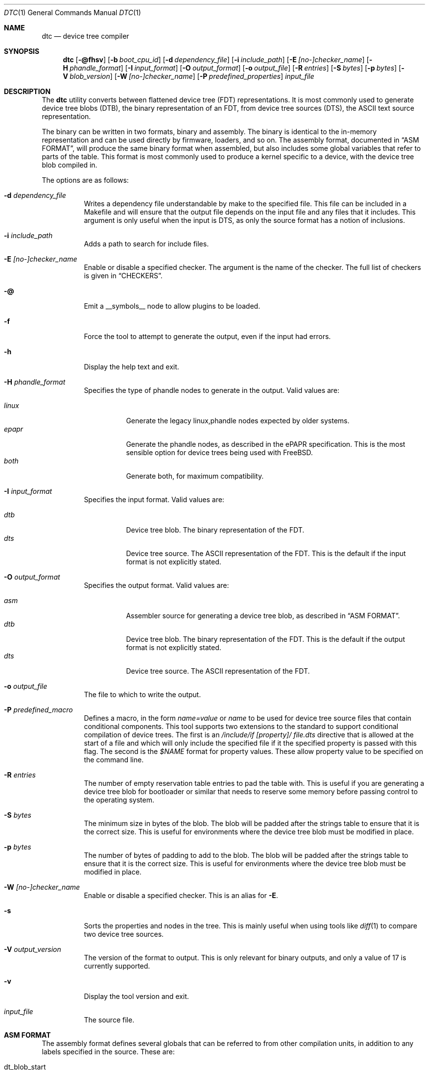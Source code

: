.\"-
.\" Copyright (c) 2013 David Chisnall
.\" All rights reserved.
.\"
.\" This software was developed by SRI International and the University of
.\" Cambridge Computer Laboratory under DARPA/AFRL contract (FA8750-10-C-0237)
.\" ("CTSRD"), as part of the DARPA CRASH research programme.
.\"
.\" This software was developed by SRI International and the University of
.\" Redistribution and use in source and binary forms, with or without
.\" modification, are permitted provided that the following conditions
.\" are met:
.\" 1. Redistributions of source code must retain the above copyright
.\"    notice, this list of conditions and the following disclaimer.
.\" 2. Redistributions in binary form must reproduce the above copyright
.\"    notice, this list of conditions and the following disclaimer in the
.\"    documentation and/or other materials provided with the distribution.
.\"
.\" THIS SOFTWARE IS PROVIDED BY THE AUTHOR AND CONTRIBUTORS ``AS IS'' AND
.\" ANY EXPRESS OR IMPLIED WARRANTIES, INCLUDING, BUT NOT LIMITED TO, THE
.\" IMPLIED WARRANTIES OF MERCHANTABILITY AND FITNESS FOR A PARTICULAR PURPOSE
.\" ARE DISCLAIMED.  IN NO EVENT SHALL THE AUTHOR OR CONTRIBUTORS BE LIABLE
.\" FOR ANY DIRECT, INDIRECT, INCIDENTAL, SPECIAL, EXEMPLARY, OR CONSEQUENTIAL
.\" DAMAGES (INCLUDING, BUT NOT LIMITED TO, PROCUREMENT OF SUBSTITUTE GOODS
.\" OR SERVICES; LOSS OF USE, DATA, OR PROFITS; OR BUSINESS INTERRUPTION)
.\" HOWEVER CAUSED AND ON ANY THEORY OF LIABILITY, WHETHER IN CONTRACT, STRICT
.\" LIABILITY, OR TORT (INCLUDING NEGLIGENCE OR OTHERWISE) ARISING IN ANY WAY
.\" OUT OF THE USE OF THIS SOFTWARE, EVEN IF ADVISED OF THE POSSIBILITY OF
.\" SUCH DAMAGE.
.\"/
.Dd February 26, 2022
.Dt DTC 1
.Os
.Sh NAME
.Nm dtc
.Nd device tree compiler
.Sh SYNOPSIS
.Nm
.Op Fl @fhsv
.Op Fl b Ar boot_cpu_id
.Op Fl d Ar dependency_file
.Op Fl i Ar include_path
.Op Fl E Ar [no-]checker_name
.Op Fl H Ar phandle_format
.Op Fl I Ar input_format
.Op Fl O Ar output_format
.Op Fl o Ar output_file
.Op Fl R Ar entries
.Op Fl S Ar bytes
.Op Fl p Ar bytes
.Op Fl V Ar blob_version
.Op Fl W Ar [no-]checker_name
.Op Fl P Ar predefined_properties
.Ar input_file
.Sh DESCRIPTION
The
.Nm
utility converts between flattened device tree (FDT) representations.
It is most commonly used to generate device tree blobs (DTB), the binary
representation of an FDT, from device tree sources (DTS), the ASCII text source
representation.
.Pp
The binary can be written in two formats, binary and assembly.
The binary is identical to the in-memory representation and can be used
directly by firmware, loaders, and so on.
The assembly format, documented in
.Sx "ASM FORMAT" ,
will produce the same binary format when assembled, but also includes some
global variables that refer to parts of the table.
This format is most commonly used to produce a kernel specific to a device,
with the device tree blob compiled in.
.Pp
The options are as follows:
.Bl -tag -width indent
.It Fl d Ar dependency_file
Writes a dependency file understandable by make to the specified file.
This file can be included in a Makefile and will ensure that the output file
depends on the input file and any files that it includes.
This argument is only useful when the input is DTS, as only the source format
has a notion of inclusions.
.It Fl i Ar include_path
Adds a path to search for include files.
.It Fl E Ar [no-]checker_name
Enable or disable a specified checker.
The argument is the name of the checker.
The full list of checkers is given in
.Sx CHECKERS .
.It Fl @
Emit a __symbols__ node to allow plugins to be loaded.
.It Fl f
Force the tool to attempt to generate the output, even if the input had errors.
.It Fl h
Display the help text and exit.
.It Fl H Ar phandle_format
Specifies the type of phandle nodes to generate in the output.
Valid values are:
.Pp
.Bl -tag -width indent -compact
.It Ar linux
Generate the legacy linux,phandle nodes expected by older systems.
.It Ar epapr
Generate the phandle nodes, as described in the ePAPR specification.
This is the most sensible option for device trees being used with
.Fx .
.It Ar both
Generate both, for maximum compatibility.
.El
.It Fl I Ar input_format
Specifies the input format.
Valid values are:
.Pp
.Bl -tag -width indent -compact
.It Ar dtb
Device tree blob.
The binary representation of the FDT.
.It Ar dts
Device tree source.
The ASCII representation of the FDT.
This is the default if the input format is not explicitly stated.
.El
.It Fl O Ar output_format
Specifies the output format.
Valid values are:
.Pp
.Bl -tag -width indent -compact
.It Ar asm
Assembler source for generating a device tree blob, as described in
.Sx "ASM FORMAT" .
.It Ar dtb
Device tree blob.
The binary representation of the FDT.
This is the default if the output format is not explicitly stated.
.It Ar dts
Device tree source.
The ASCII representation of the FDT.
.El
.It Fl o Ar output_file
The file to which to write the output.
.It Fl P Ar predefined_macro
Defines a macro, in the form
.Ar name=value
or
.Ar name
to be used for device tree source files that contain conditional components.
This tool supports two extensions to the standard to support conditional
compilation of device trees.
The first is an
.Ar /include/if [property]/ "file.dts"
directive that is allowed at the start of a file and which will only include
the specified file if it the specified property is passed with this flag.
The second is the
.Ar $NAME
format for property values.
These allow property value to be specified on the command line.
.It Fl R Ar entries
The number of empty reservation table entries to pad the table with.
This is useful if you are generating a device tree blob for bootloader or
similar that needs to reserve some memory before passing control to the
operating system.
.It Fl S Ar bytes
The minimum size in bytes of the blob.
The blob will be padded after the strings table to ensure that it is the
correct size.
This is useful for environments where the device tree blob must be modified in
place.
.It Fl p Ar bytes
The number of bytes of padding to add to the blob.
The blob will be padded after the strings table to ensure that it is the
correct size.
This is useful for environments where the device tree blob must be modified in
place.
.It Fl W Ar [no-]checker_name
Enable or disable a specified checker.
This is an alias for
.Fl E .
.It Fl s
Sorts the properties and nodes in the tree.
This is mainly useful when using tools like
.Xr diff 1
to compare two device tree sources.
.It Fl V Ar output_version
The version of the format to output.
This is only relevant for binary outputs, and only a value of 17 is currently
supported.
.It Fl v
Display the tool version and exit.
.It Ar input_file
The source file.
.El
.Sh "ASM FORMAT"
The assembly format defines several globals that can be referred to from other
compilation units, in addition to any labels specified in the source.
These are:
.Pp
.Bl -tag -width "dt_strings_start" -compact -offset indent
.It dt_blob_start
start of the device tree blob.
.It dt_header
start of the header, usually identical to the start of the blob.
.It dt_reserve_map
start of the reservation map.
.It dt_struct_start
start of the structure table.
.It dt_struct_end
end of the structure table.
.It dt_strings_start
start of the strings table.
.It dt_strings_end
end of the strings table.
.It dt_blob_end
end of the device tree blob.
.El
.Sh CHECKERS
The utility provides a number of semantic checks on the correctness of the
tree.
These can be disabled with the
.Fl W
flag.
For example,
.Fl W Ar no-type-phandle
will disable the phandle type check.
The supported checks are:
.Pp
.Bl -tag -width "no-type-phandle" -compact -offset indent
.It type-compatible
Checks the type of the
.Va compatible
property.
.It type-model
Checks the type of the
.Va model
property.
.It type-compatible
Checks the type of the
.Va compatible
property.
.It cells-attributes
Checks that all nodes with children have both
.Va #address-cells
and
.Va #size-cells
properties.
.It deleted-nodes
Checks that all
.Va /delete-node/
statements refer to nodes that are merged.
.El
.Sh OVERLAYS
The utility provides support for generating overlays, also known as plugins.
Overlays are a method of patching a base device tree that has been compiled with
the
.Fl @
flag, with some limited support for patching device trees that were not compiled
with the
.Fl @
flag.
.Pp
To denote that a DTS is intended to be used as an overlay,
.Va /plugin/\&;
should be included in the header, following any applicable
.Va /dts-v1/\&;
tag.
.Pp
Conventional overlays are crafted by creating
.Va fragment
nodes in a root.
Each fragment node must have either a
.Va target
property set to a label reference, or a
.Va target-path
string property set to a path.
It must then have an
.Va __overlay__
child node, whose properties and child nodes are merged into the base device
tree when the overlay is applied.
.Pp
Much simpler syntactic sugar was later invented to simplify generating overlays.
Instead of creating targeted fragments manually, one can instead create a root
node that targets a label in the base FDT using the
.Va &label
syntax supported in conventional DTS.
This will indicate that a fragment should be generated for the node, with the
given
.Va label
being the target, and the properties and child nodes will be used as the
__overlay__.
.Pp
Additionally, a path-based version of this syntactic sugar is supported.
A root node may target a path in the base FDT using a name of the form
.Va &{/path} .
A fragment will be generated for the node as it is in the
.Va &label
case, except the
.Va target-path
property will be set to
.Va /path
and no
.Va target
will be set.
.Pp
Both conventional overlays and the later-added syntactic sugar are supported.
.Pp
Overlay blobs can be applied at boot time by setting
.Va fdt_overlays
in
.Xr loader.conf 5 .
Multiple overlays may be specified, and they will be applied in the order given.
.Sh NODE OMISSION
This utility supports the
.Va /omit-if-no-ref/
statement to mark nodes for omission if they are ultimately not referenced
elsewhere in the device tree.
This may be used in more space-constrained environments to remove nodes that may
not be applicable to the specific device the tree is being compiled for.
.Pp
When the
.Fl @
flag is used to write symbols, nodes with labels will be considered referenced
and will not be removed from the tree.
.Sh EXAMPLES
The command:
.Pp
.Dl "dtc -o blob.S -O asm device.dts"
.Pp
will generate a
.Pa blob.S
file from the device tree source
.Pa device.dts
and print errors if any occur during parsing or property checking.
The resulting file can be assembled and linked into a binary.
.Pp
The command:
.Pp
.Dl "dtc -o - -O dts -I dtb device.dtb"
.Pp
will write the device tree source for the device tree blob
.Pa device.dtb
to the standard output.
This is useful when debugging device trees.
.Pp
The command:
.Pp
.Dl "dtc -@ -O dtb -I dts -o device.dtb device.dts"
.Pp
will generate a
.Pa device.dtb
file from the device tree source
.Pa device.dts
with a __symbols__ node included so that overlays may be applied to it.
.Pp
The command:
.Pp
.Dl "dtc -@ -O dtb -I dts -o device_overlay.dtbo device_overlay.dts"
.Pp
will generate a
.Pa device_overlay.dtbo
file, using the standard extension for a device tree overlay, from the device
tree source
.Pa device_overlay.dts .
A __symbols__ node will be included so that overlays may be applied to it.
The presence of a
.Va /plugin/\&;
directive in
.Pa device_overlay.dts
will indicate to the utility that it should also generate the underlying
metadata required in overlays.
.Sh COMPATIBILITY
This utility is intended to be compatible with the device tree compiler
provided by elinux.org.
Currently, it implements the subset of features
required to build
.Fx
and others that have been requested by
.Fx
developers.
.Pp
The
.Ar fs
input format is not supported.
This builds a tree from a Linux
.Pa  /proc/device-tree ,
a file system hierarchy not found in
.Fx ,
which instead exposes the DTB directly via a sysctl.
.Pp
The warnings and errors supported by the elinux.org tool are not documented.
This tool supports the warnings described in the
.Sx CHECKERS
section.
.Sh SEE ALSO
.Xr fdt 4
.Sh STANDARDS
The device tree formats understood by this tool conform to the Power.org
Standard for Embedded Power Architecture Platform Requirements
.Pq Vt ePAPR ,
except as noted in the
.Sx BUGS
section and with the following exceptions for compatibility with the elinux.org
tool:
.Pp
.Bl -bullet -compact
.It
The target of cross references is defined to be a node name in the
specification, but is in fact a label.
.El
.Pp
The /include/ directive is not part of the standard, however it is implemented
with the semantics compatible with the elinux.org tool.
It must appear in the top level of a file, and imports a new root definition.
If a file, plus all of its inclusions, contains multiple roots then they are
merged.
All nodes that are present in the second but not the first are imported.
Any that appear in both are recursively merged, with properties from the second
replacing those from the first and properties child nodes being recursively
merged.
.Sh HISTORY
A dtc tool first appeared in
.Fx 9.0 .
This version of the tool first appeared in
.Fx 10.0 .
.Sh AUTHORS
.Nm
was written by
.An David T. Chisnall .
Some features were added later by
.An Kyle Evans .
.Pp
Note: The fact that the tool and the author share the same initials is entirely
coincidental.
.Sh BUGS
The device tree compiler does not yet support the following features:
.Pp
.Bl -bullet -compact
.It
Labels in the middle of property values.
This is only useful in the assembly output, and only vaguely useful there, so
is unlikely to be added soon.
.It
Full paths, rather than labels, as the targets for phandles.
This is not very hard to add, but will probably not be added until something
actually needs it.
.El
.Pp
The current version performs a very limited set of semantic checks on the tree.
This will be improved in future versions.
